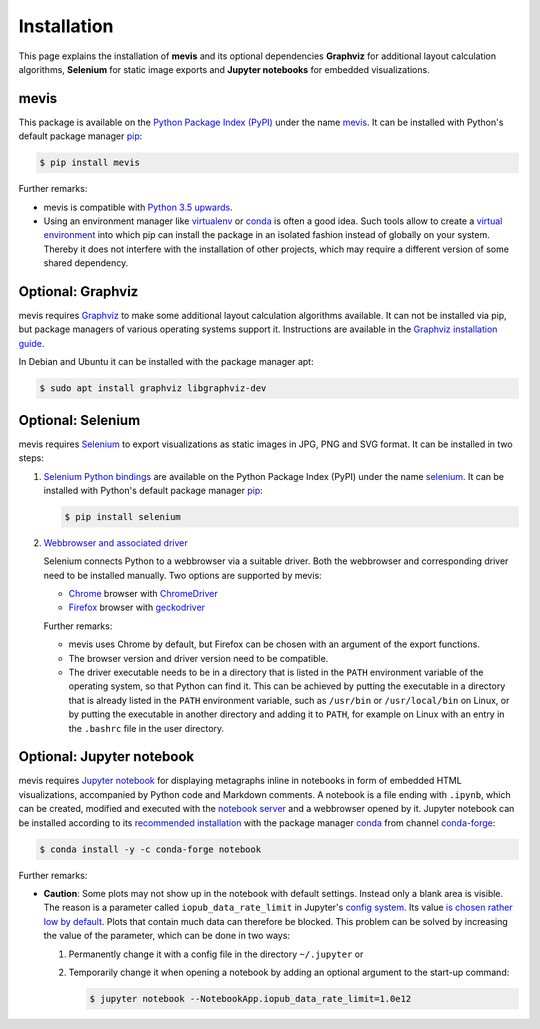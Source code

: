 Installation
############

This page explains the installation of **mevis** and its optional dependencies
**Graphviz** for additional layout calculation algorithms,
**Selenium** for static image exports and **Jupyter notebooks** for embedded visualizations.



mevis
=====

This package is available on the
`Python Package Index (PyPI) <https://pypi.org>`__
under the name
`mevis <https://pypi.org/project/mevis>`__.
It can be installed with Python's default package manager
`pip <https://pypi.org/project/pip>`__:

.. code-block:: console

   $ pip install mevis

Further remarks:

- mevis is compatible with `Python 3.5 upwards <https://www.python.org/downloads>`_.
- Using an environment manager like
  `virtualenv <https://virtualenv.pypa.io>`__ or
  `conda <https://docs.conda.io>`__
  is often a good idea. Such tools allow to create a
  `virtual environment <https://packaging.python.org/tutorials/installing-packages/#creating-virtual-environments>`__
  into which pip can install the package in an isolated fashion instead of globally
  on your system. Thereby it does not interfere with the installation of other projects,
  which may require a different version of some shared dependency.



Optional: Graphviz
==================

mevis requires
`Graphviz <https://graphviz.org/>`__
to make some additional layout calculation algorithms available.
It can not be installed via pip, but package managers of various
operating systems support it. Instructions are available in the
`Graphviz installation guide <https://graphviz.org/download/>`__.

In Debian and Ubuntu it can be installed with the package manager apt:

.. code-block:: console

   $ sudo apt install graphviz libgraphviz-dev



Optional: Selenium
==================

mevis requires
`Selenium <https://selenium-python.readthedocs.io/>`__
to export visualizations as static images in JPG, PNG and SVG format.
It can be installed in two steps:

1. `Selenium Python bindings <https://selenium-python.readthedocs.io/installation.html#installing-python-bindings-for-selenium>`__
   are available on the Python Package Index (PyPI) under the name
   `selenium <https://pypi.org/project/selenium/>`__.
   It can be installed with Python's default package manager
   `pip <https://pypi.org/project/pip>`__:

   .. code-block:: console

      $ pip install selenium

2. `Webbrowser and associated driver <https://selenium-python.readthedocs.io/installation.html#drivers>`__

   Selenium connects Python to a webbrowser via a suitable driver.
   Both the webbrowser and corresponding driver need to be
   installed manually. Two options are supported by mevis:

   - `Chrome <https://www.google.com/intl/en/chrome/>`__
     browser with
     `ChromeDriver <https://sites.google.com/chromium.org/driver/>`__
   - `Firefox <https://www.mozilla.org/firefox>`__
     browser with
     `geckodriver <https://github.com/mozilla/geckodriver/releases>`__

   Further remarks:

   - mevis uses Chrome by default, but Firefox can be chosen with an argument of the
     export functions.
   - The browser version and driver version need to be compatible.
   - The driver executable needs to be in a directory that is listed in the
     ``PATH`` environment variable of the operating system, so that Python can find it.
     This can be achieved by putting the executable in a directory that is already
     listed in the ``PATH`` environment variable, such as ``/usr/bin`` or ``/usr/local/bin``
     on Linux, or by putting the executable in another directory and adding it to ``PATH``,
     for example on Linux with an entry in the ``.bashrc`` file in the user directory.



Optional: Jupyter notebook
==========================

mevis requires
`Jupyter notebook <https://jupyter.org>`__
for displaying metagraphs inline in notebooks in form of embedded HTML visualizations,
accompanied by Python code and Markdown comments.
A notebook is a file ending with ``.ipynb``, which can be created, modified and
executed with the
`notebook server <https://jupyter-notebook.readthedocs.io/en/stable/notebook.html#starting-the-notebook-server>`__
and a webbrowser opened by it. Jupyter notebook can be installed according
to its `recommended installation <https://jupyter.org/install>`__
with the package manager `conda <https://docs.conda.io>`__
from channel `conda-forge <https://anaconda.org/conda-forge/notebook>`__:

.. code-block:: console

   $ conda install -y -c conda-forge notebook

Further remarks:

- **Caution**: Some plots may not show up in the notebook with default settings.
  Instead only a blank area is visible. The reason is a parameter called
  ``iopub_data_rate_limit`` in Jupyter's
  `config system <https://jupyter-notebook.readthedocs.io/en/stable/config.html>`__.
  Its value `is chosen rather low by default <https://github.com/jupyter/notebook/issues/2287>`__.
  Plots that contain much data can therefore be blocked.
  This problem can be solved by increasing the value of the parameter,
  which can be done in two ways:
  
  1. Permanently change it with a config file in the directory ``~/.jupyter`` or
  2. Temporarily change it when opening a notebook by adding an optional argument
     to the start-up command:

     .. code-block:: console

        $ jupyter notebook --NotebookApp.iopub_data_rate_limit=1.0e12
